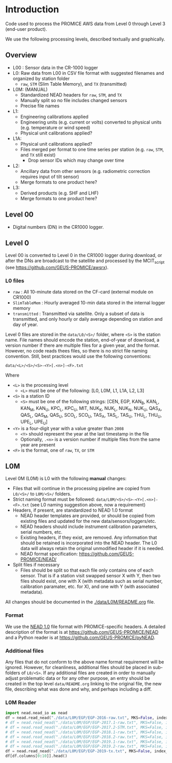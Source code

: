 
#+PROPERTY: header-args:jupyter-python :kernel PROMICE_dev :session PROMICE-README

* Table of contents                               :toc_2:noexport:
- [[#introduction][Introduction]]
  - [[#overview][Overview]]
  - [[#level-00][Level 00]]
  - [[#level-0][Level 0]]
  - [[#l0m][L0M]]

* Introduction

Code used to process the PROMICE AWS data from Level 0 through Level 3 (end-user product).

We use the following processing levels, described textually and graphically.

** Overview
+ L00 : Sensor data in the CR-1000 logger
+ L0: Raw data from L00 in CSV file format with suggested filenames and organized by station folder
  + =raw=, =STM= (Slim Table Memory), and =TX= (transmitted)
+ L0M: (MANUAL)
  + Standardized NEAD headers for =raw=, =STM=, and =TX=
  + Manually split so no file includes changed sensors
  + Precise file names
+ L1:
  + Engineering calibrations applied
  + Engineering units (e.g. current or volts) converted to physical units (e.g. temperature or wind speed)
  + Physical unit calibrations applied?
+ L1A:
  + Physical unit calibrations applied?
  + Files merged per format to one time series per station (e.g. =raw=, =STM=, and =TX= still exist)
    + Drop sensor IDs which may change over time
+ L2:
  + Ancillary data from other sensors (e.g. radiometric correction requires input of tilt sensor)
  + Merge formats to one product here?
+ L3:
  + Derived products (e.g. SHF and LHF)
  + Merge formats to one product here?

#+begin_src ditaa :file ./fig/levels.png :exports results

                    +----------------+
	            |{d}             |                         Legend
                    | Digital counts |                         +---------------+
     Level 00 (L00) |                |                         |input          |
		    | CR-1000 logger |                         +---------------+
	            |                |
	            +-------+--------+                         +---------------+   +=----+
	                    |				       |{io}process    +--=+ Note|
	                    v				       +---------------+   +-----+
                    +----------------+
	            |{io}            |                         +---------------+
                    |  Manual Carry  |      		       |{d}Files       |
                    |      or        |      		       +---------------+
		    |   Satellite    |
	            |                |			
	            +-------+--------+			
	                    |                           
	                    v                           
                    +----------------+                  
	            |{d}             |      +=---------------------------------+
                    |  raw, STM, TX  +-----=+Arbitrary file names              |
     Level 0 (L0)   |                |      |Repeat data (more than 1 download)|
		    | GEUS text files|	    |More than 1 sensor per file       |
	            |                |	    +----------------------------------+
	            +-------+--------+			
	                    |				
	                    v				
                    +----------------+      		
	            |{io}            |
                    |  Copy L0 to    |
                    |       L0M      |      
	            |                |	   	   
	            +-------+--------+          	       /----------------------------------\
                            |                             +----+ Split files by sensor changes{io}|
                            v                             |    +----------------------------------+
		    +-------+---------+                   |
		    |{d}              |                   |    +--------------------+
                    |     Manual      |                   +----+ Precise file names | 
     Level 0M (L0M) |                 |<------------------+    +--------------------+
		    | Standardization |                   |
		    |                 |                   |    +--------------------+
 		    +-------+---------+                   +----+ NEAD headers       |
			    |	      	   	    	       +--------------------+
                            v                   	         ^      ^     ^
	            +-----------------+                          |      |     |
	            |{io}             |                          |      |   +-+----------+
	            | Engineering to  |                          |      |   |Metadata    |
	            | physical units  |                          |      |   +------------+
	            |                 |                          |    +-+----------------+	    
                    +-------+---------+                        	 |    |Columns, units, ..|	    
		            |      	   	                 |    +------------------+	    
	                    v                    	       +-+---------------------------------+
                    +-----------------+                        | Instrument calibration parameters |
		    |{d}              |		   	       |      (recorded, not applied)      |
    Level 1 (L1)    |                 |                        +-----------------------------------+
		    |                 |		      	       
		    +-------+---------+
                            |
                            v
                    +-----------------+
                    |{io}             |
                    | Sensor          |
                    | Calibration     |
                    | and cleaning    |
                    |                 |
                    +-------+---------+
                            |           
                            v          
                    +-----------------+
                    |{d}              |
    Level 1A (L1A)  |                 |
                    |                 |
                    +-------+---------+










	
#+END_SRC
		    
#+RESULTS:
[[file:./fig/levels.png]]

** Level 00

+ Digital numbers (DN) in the CR1000 logger.

** Level 0

Level 00 is converted to Level 0 in the CR1000 logger during download, or after the DNs are broadcast to the satellite and processed by the MCIT_script (see https://github.com/GEUS-PROMICE/awsrx).

#+begin_src plantuml :file ./fig/L00_to_L0.png :exports results
@startuml

' plantuml activity diagram (beta)

component Sensor_1
component Sensor_n

frame CR1000_Logger {
  database DB_logger [
  <b>Database</b>
  10 minute sampling
  ----
  var0, var1, ..., varn
] 
}

note right
  Level 00 (L00)
end note

Sensor_1 --> CR1000_Logger
Sensor_n --> CR1000_Logger

node GEUS_(Level_0) {
  file Raw [
  <b>raw</b>
  10 min sampling
  ]

  file SlimTableMem [
  <b>SlimTableMem</b>
  Hourly average from
  10 min sampling
  ]

  file TX [
  <b>TX</b>
  V3:
    DOY 100 to 300: hourly average
    DOY 300 to 100: daily average
  V4:
    hourly average all days
  ]
}

' DB -> hand carry -> raw
actor Scientist
DB_logger --> Scientist : Field\ndownload
Scientist --> Raw : Hand\ncarry
Scientist --> SlimTableMem : Hand\ncarry

' DB -> satellite -> Transmitted
cloud Satellite
file Email
queue MCIT_script

DB_logger -[dashed]-> Satellite : Data subsampled and\npossible transmission loss
Satellite -[dashed]-> Email
Email --> MCIT_script : L00
MCIT_script --> TX

@enduml
#+end_src

#+RESULTS:
[[file:./fig/L00_to_L0.png]]

*** L0 files

+ =raw= : All 10-minute data stored on the CF-card (external module on CR1000)
+ =SlimTableMem= : Hourly averaged 10-min data stored in the internal logger memory
+ =transmitted= : Transmitted via satellite. Only a subset of data is transmitted, and only hourly or daily average depending on station and day of year.

Level 0 files are stored in the =data/L0/<S>/= folder, where =<S>= is the station name. File names should encode the station, end-of-year of download, a version number if there are multiple files for a given year, and the format. However, no code reads thees files, so there is no strict file naming convention. Still, best practices would use the following conventions:  

=data/<L>/<S>/<S>-<Y>[.<n>]-<F>.txt=

Where 

+ =<L>= is the processing level
  + =<L>= must be one of the following: [L0, L0M, L1, L1A, L2, L3]
+ =<S>= is a station ID
  + =<S>= must be one of the following strings: [CEN, EGP, KAN_B, KAN_L, KAN_M, KAN_U, KPC_L, KPC_U, MIT, NUK_K, NUK_L, NUK_N, NUK_U, QAS_A, QAS_L, QAS_M, QAS_U, SCO_L, SCO_U, TAS_A, TAS_L, TAS_U, THU_L, THU_U, UPE_L, UPE_U]
+ =<Y>= is a four-digit year with a value greater than =2008=
  + =<Y>= should represent the year at the last timestamp in the file
  + Optionally, =.<n>= is a version number if multiple files from the same year are present
+ =<F>= is the format, one of =raw=, =TX=, or =STM=

# #  java -jar ~/local/rr/rr.war -suppressebnf ./file_names.ebnf > ./fig/file_names.svg

# #+BEGIN_SRC ebnf :tangle file_names.ebnf :exports code
# filename  ::= 'data' '/' ('L0' | 'L0M' | 'L1') '/' station '/' station '-' year (file_num)? '-' ('raw' | 'STM' | 'TX') '.txt'
# station   ::= CEN |  EGP |  KAN [BLMU] | (KPC|SCO|THU|UPE) [LU] |  MIT |  NUK [KLNU] |  QAS [ALMU] |  TAS [ALU]
# year      ::= '2008' | '2009' | '2010' | '2011' | '2012' | '2013' | '2014' | '2015' | '2016' | '2017' | '2018' | '2019' | '2020'
# #+END_SRC

# #+BEGIN_SRC ditaa :file ./fig/filename.png
#    +=-----+=---+=---+=---+=--+=--+=---+=--+=--+=-----+
#    | data | /L | /S | /S | - | Y | .n | - | F | .txt |
#    +------+----+----+----+---+---+----+---+---+------+
#      ^      ^    ^    ^    ^   ^   ^    ^   ^   ^        
#      |      |    |    |    |   |   |    |   |   |
#      |      |    |    |    |   |   |    |   |   +-- '.txt' extension
#      |      |    |    |    |   |   |    |   +------ 'raw', 'STM' 'TX'
#      |	    |    |    |    |   |   |    +---------- hypen
#      |      |    |    |    |   |   +--------------- optional unique number
#      |      |    |    |    |   +------------------- year of last timetamp in file
#      |      |    |    |    +----------------------- hypen
#      |      |    |    +---------------------------- station name (filename)
#      |      |    +--------------------------------- station name (folder)
#      |      +-------------------------------------- level (folder)
#      +--------------------------------------------- root level
# #+END_SRC

# #+RESULTS:
# [[file:./fig/filename.png]]
  
 
** L0M

Level 0M (L0M) is L0 with the following *manual* changes:

+ Files that will continue in the processing pipeline are copied from =L0/<S>/= to =L0M/<S>/= folders.
+ Strict naming format must be followed: =data/L0M/<S>/<S>-<Y>[.<n>]-<F>.txt= (see L0 naming suggestion above, now a requirement)
+ Headers, if present, are standardized to NEAD 1.0 format
  + NEAD header templates are provided, or should be copied from existing files and updated for the new data/sensors/loggers/etc.
  + NEAD headers should include instrument calibration parameters, serial numbers, etc.
  + Existing headers, if they exist, are removed. Any information that should be retained is incorporated into the NEAD header. The L0 data will always retain the original unmodified header if it is needed.
  + NEAD format specification: https://github.com/GEUS-PROMICE/NEAD/
+ Split files if necessary
  + Files should be split so that each file only contains one of each sensor. That is if a station visit swapped sensor X with Y, then two files should exist, one with X (with metadata such as serial number, calibration paramater, etc. for X), and one with Y (with associated metadata).

All changes should be documented in the [[./data/L0M/README.org]] file.
    
*** Format

We use the [[https://github.com/mankoff/NEAD/][NEAD 1.0]] file format with PROMICE-specific headers. A detailed description of the format is at https://github.com/GEUS-PROMICE/NEAD and a Python reader is at https://github.com/GEUS-PROMICE/pyNEAD.

*** Additional files

Any files that do not conform to the above name format requirement will be ignored. However, for cleanliness, additional files should be placed in sub-folders of =L0/<S>=. If any additional files are created in order to manually adjust problematic data or for any other purpose, an entry should be created in the top level =data/README.org= linking to the original file, the new file, describing what was done and why, and perhaps including a diff.

*** L0M Reader

#+BEGIN_SRC jupyter-python
import nead.nead_io as nead
df = nead.read_nead("./data/L0M/EGP/EGP-2016-raw.txt", MKS=False, index_col=0, parse_dates=True)
# df = nead.read_nead("./data/L0M/EGP/EGP-2017.1-raw.txt", MKS=False, index_col=0, parse_dates=True)
# df = nead.read_nead("./data/L0M/EGP/EGP-2017.2-STM.txt", MKS=False, index_col=0, parse_dates=True)
# df = nead.read_nead("./data/L0M/EGP/EGP-2018.1-raw.txt", MKS=False, index_col=0, parse_dates=True)
# df = nead.read_nead("./data/L0M/EGP/EGP-2018.2-raw.txt", MKS=False, index_col=0, parse_dates=True)
# df = nead.read_nead("./data/L0M/EGP/EGP-2019.1-raw.txt", MKS=False, index_col=0, parse_dates=True)
# df = nead.read_nead("./data/L0M/EGP/EGP-2019.2-raw.txt", MKS=False, index_col=0, parse_dates=True)
df = nead.read_nead("./data/L0M/EGP/EGP-2019-tx.txt", MKS=False, index_col=0, parse_dates=True)
df[df.columns[0:10]].head()
#+END_SRC

#+RESULTS:
| dt                  |           n |     P |      T |     T2 |   RH |    WS |    WD | ISWRI |  OSWR |   ILWR |
|---------------------+-------------+-------+--------+--------+------+-------+-------+-------+-------+--------|
| 2019-07-29 13:00:00 | 9.33253e+08 | 744.3 | -7.678 |  -8.65 | 83.5 | 3.617 | 204.5 | 687.4 | 543.5 |  -87.4 |
| 2019-07-29 14:00:00 | 9.33257e+08 | 744.2 | -6.733 | -7.419 | 83.3 | 2.782 | 195.3 | 683.7 | 543.8 | -108.8 |
| 2019-07-29 15:00:00 |  9.3326e+08 | 744.3 | -5.215 | -5.654 | 81.9 | 1.663 | 178.4 | 725.8 | 575.4 | -123.6 |
| 2019-07-29 16:00:00 | 9.33264e+08 | 744.1 | -2.774 | -3.506 | 85.1 | 2.016 | 125.9 | 713.9 | 568.7 | -123.2 |
| 2019-07-29 17:00:00 | 9.33268e+08 |   744 | -0.147 | -1.557 | 88.5 |  6.13 | 165.8 | 681.7 | 545.4 | -114.6 |

